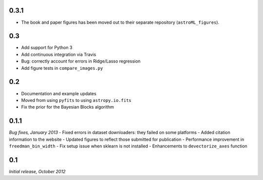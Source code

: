 0.3.1
=====
- The book and paper figures has been moved out to their separate
  repository (``astroML_figures``).

0.3
===
- Add support for Python 3
- Add continuous integration via Travis
- Bug: correctly account for errors in Ridge/Lasso regression
- Add figure tests in ``compare_images.py``

0.2
===
- Documentation and example updates
- Moved from using ``pyfits`` to using ``astropy.io.fits``
- Fix the prior for the Bayesian Blocks algorithm

0.1.1
=====
*Bug fixes, January 2013*
- Fixed errors in dataset downloaders: they failed on some platforms
- Added citation information to the website
- Updated figures to reflect those submitted for publication
- Performance improvement in ``freedman_bin_width``
- Fix setup issue when sklearn is not installed
- Enhancements to ``devectorize_axes`` function

0.1
===
*Initial release, October 2012*
